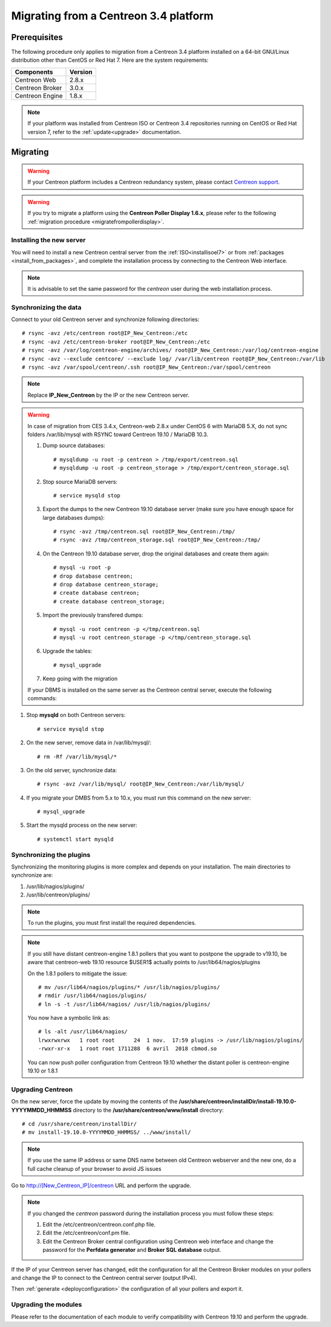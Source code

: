 .. _migrate_to_1810:

======================================
Migrating from a Centreon 3.4 platform
======================================

*************
Prerequisites
*************

The following procedure only applies to migration from a Centreon 3.4 platform
installed on a 64-bit GNU/Linux distribution other than CentOS or Red Hat 7.
Here are the system requirements:

+-----------------+---------+
| Components      | Version |
+=================+=========+
| Centreon Web    | 2.8.x   |
+-----------------+---------+
| Centreon Broker | 3.0.x   |
+-----------------+---------+
| Centreon Engine | 1.8.x   |
+-----------------+---------+

.. note::
    If your platform was installed from Centreon ISO or Centreon 3.4 repositories
    running on CentOS or Red Hat version 7, refer to the :ref:`update<upgrade>`
    documentation.

*********
Migrating
*********

.. warning::
    If your Centreon platform includes a Centreon redundancy system, please
    contact `Centreon support <https://centreon.force.com>`_.

.. warning::
    If you try to migrate a platform using the **Centreon Poller Display 1.6.x**,
    please refer to the following :ref:`migration procedure <migratefrompollerdisplay>`.

Installing the new server
=========================

You will need to install a new Centreon central server from the :ref:`ISO<installisoel7>`
or from :ref:`packages <install_from_packages>`, and complete the installation process
by connecting to the Centreon Web interface.

.. note::
    It is advisable to set the same password for the *centreon* user during the web
    installation process.
 
Synchronizing the data
======================

Connect to your old Centreon server and synchronize following directories::

    # rsync -avz /etc/centreon root@IP_New_Centreon:/etc
    # rsync -avz /etc/centreon-broker root@IP_New_Centreon:/etc
    # rsync -avz /var/log/centreon-engine/archives/ root@IP_New_Centreon:/var/log/centreon-engine
    # rsync -avz --exclude centcore/ --exclude log/ /var/lib/centreon root@IP_New_Centreon:/var/lib
    # rsync -avz /var/spool/centreon/.ssh root@IP_New_Centreon:/var/spool/centreon

.. note::
    Replace **IP_New_Centreon** by the IP or the new Centreon server.

.. warning::
    In case of migration from CES 3.4.x, Centreon-web 2.8.x under CentOS 6 with MariaDB 5.X, do not sync folders /var/lib/mysql with RSYNC toward Centreon 19.10 / MariaDB 10.3.
    
    #. Dump source databases: ::
    
        # mysqldump -u root -p centreon > /tmp/export/centreon.sql
        # mysqldump -u root -p centreon_storage > /tmp/export/centreon_storage.sql
      
    #. Stop source MariaDB servers: ::
    
        # service mysqld stop
    
    #. Export the dumps to the new Centreon 19.10 database server (make sure you have enough space for large databases dumps): ::
    
        # rsync -avz /tmp/centreon.sql root@IP_New_Centreon:/tmp/
        # rsync -avz /tmp/centreon_storage.sql root@IP_New_Centreon:/tmp/
        
    #. On the Centreon 19.10 database server, drop the original databases and create them again: ::
    
        # mysql -u root -p
        # drop database centreon;
        # drop database centreon_storage;
        # create database centreon;
        # create database centreon_storage;
        
    #. Import the previously transfered dumps: ::
    
        # mysql -u root centreon -p </tmp/centreon.sql
        # mysql -u root centreon_storage -p </tmp/centreon_storage.sql
        
    #. Upgrade the tables: ::
    
        # mysql_upgrade
        
    #. Keep going with the migration
    
    If your DBMS is installed on the same server as the Centreon central server, execute the following commands:

#. Stop **mysqld** on both Centreon servers: ::

    # service mysqld stop

#. On the new server, remove data in /var/lib/mysql/: ::

    # rm -Rf /var/lib/mysql/*

#. On the old server, synchronize data: ::

    # rsync -avz /var/lib/mysql/ root@IP_New_Centreon:/var/lib/mysql/

#. If you migrate your DMBS from 5.x to 10.x, you must run this command on the new server: ::

    # mysql_upgrade

#. Start the mysqld process on the new server: ::

    # systemctl start mysqld

Synchronizing the plugins
=========================

Synchronizing the monitoring plugins is more complex and depends on your
installation. The main directories to synchronize are:

#. /usr/lib/nagios/plugins/
#. /usr/lib/centreon/plugins/

.. note::
    To run the plugins, you must first install the required dependencies.

.. note::
    If you still have distant centreon-engine 1.8.1 pollers that you want to
    postpone the upgrade to v19.10, be aware that centreon-web 19.10 resource
    $USER1$ actually points to /usr/lib64/nagios/plugins
    
    On the 1.8.1 pollers to mitigate the issue: ::
    
        # mv /usr/lib64/nagios/plugins/* /usr/lib/nagios/plugins/
        # rmdir /usr/lib64/nagios/plugins/
        # ln -s -t /usr/lib64/nagios/ /usr/lib/nagios/plugins/
    
    You now have a symbolic link as: ::
    
        # ls -alt /usr/lib64/nagios/
        lrwxrwxrwx   1 root root      24  1 nov.  17:59 plugins -> /usr/lib/nagios/plugins/
        -rwxr-xr-x   1 root root 1711288  6 avril  2018 cbmod.so
    
    You can now push poller configuration from Centreon 19.10 whether the distant poller is centreon-engine 19.10 or 1.8.1
    
Upgrading Centreon
==================

On the new server, force the update by moving the contents of the
**/usr/share/centreon/installDir/install-19.10.0-YYYYMMDD_HHMMSS** directory to
the **/usr/share/centreon/www/install** directory: ::

    # cd /usr/share/centreon/installDir/
    # mv install-19.10.0-YYYYMMDD_HHMMSS/ ../www/install/

.. note::
    If you use the same IP address or same DNS name between old Centreon webserver and the new one, do a full cache cleanup of your browser to avoid JS issues
 
Go to http://[New_Centreon_IP]/centreon URL and perform the
upgrade.

.. note::
    If you changed the *centreon* password during the installation process
    you must follow these steps:
    
    #. Edit the /etc/centreon/centreon.conf.php file.
    #. Edit the /etc/centreon/conf.pm file.
    #. Edit the Centreon Broker central configuration using Centreon web
       interface and change the password for the **Perfdata generator** and
       **Broker SQL database** output.

If the IP of your Centreon server has changed, edit the configuration for all the Centreon Broker modules
on your pollers and change the IP to connect to the Centreon central server
(output IPv4).

Then :ref:`generate <deployconfiguration>` the configuration of all your pollers
and export it.

Upgrading the modules
=====================

Please refer to the documentation of each module to verify compatibility
with Centreon 19.10 and perform the upgrade.

